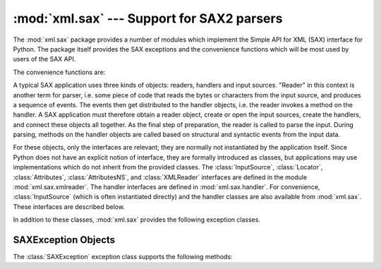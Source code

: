 :mod:`xml.sax` --- Support for SAX2 parsers
===========================================

.. module:: xml.sax
   :synopsis: Package containing SAX2 base classes and convenience functions.
.. moduleauthor:: Lars Marius Garshol <larsga@garshol.priv.no>
.. sectionauthor:: Fred L. Drake, Jr. <fdrake@acm.org>
.. sectionauthor:: Martin v. Löwis <martin@v.loewis.de>


The :mod:`xml.sax` package provides a number of modules which implement the
Simple API for XML (SAX) interface for Python.  The package itself provides the
SAX exceptions and the convenience functions which will be most used by users of
the SAX API.

The convenience functions are:


.. function:: make_parser(parser_list=[])

   Create and return a SAX :class:`XMLReader` object.  The first parser found will
   be used.  If *parser_list* is provided, it must be a sequence of strings which
   name modules that have a function named :func:`create_parser`.  Modules listed
   in *parser_list* will be used before modules in the default list of parsers.


.. function:: parse(filename_or_stream, handler, error_handler=handler.ErrorHandler())

   Create a SAX parser and use it to parse a document.  The document, passed in as
   *filename_or_stream*, can be a filename or a file object.  The *handler*
   parameter needs to be a SAX :class:`ContentHandler` instance.  If
   *error_handler* is given, it must be a SAX :class:`ErrorHandler` instance; if
   omitted,  :exc:`SAXParseException` will be raised on all errors.  There is no
   return value; all work must be done by the *handler* passed in.


.. function:: parseString(string, handler, error_handler=handler.ErrorHandler())

   Similar to :func:`parse`, but parses from a buffer *string* received as a
   parameter.

A typical SAX application uses three kinds of objects: readers, handlers and
input sources.  "Reader" in this context is another term for parser, i.e. some
piece of code that reads the bytes or characters from the input source, and
produces a sequence of events. The events then get distributed to the handler
objects, i.e. the reader invokes a method on the handler.  A SAX application
must therefore obtain a reader object, create or open the input sources, create
the handlers, and connect these objects all together.  As the final step of
preparation, the reader is called to parse the input. During parsing, methods on
the handler objects are called based on structural and syntactic events from the
input data.

For these objects, only the interfaces are relevant; they are normally not
instantiated by the application itself.  Since Python does not have an explicit
notion of interface, they are formally introduced as classes, but applications
may use implementations which do not inherit from the provided classes.  The
:class:`InputSource`, :class:`Locator`, :class:`Attributes`,
:class:`AttributesNS`, and :class:`XMLReader` interfaces are defined in the
module :mod:`xml.sax.xmlreader`.  The handler interfaces are defined in
:mod:`xml.sax.handler`.  For convenience, :class:`InputSource` (which is often
instantiated directly) and the handler classes are also available from
:mod:`xml.sax`.  These interfaces are described below.

In addition to these classes, :mod:`xml.sax` provides the following exception
classes.


.. exception:: SAXException(msg, exception=None)

   Encapsulate an XML error or warning.  This class can contain basic error or
   warning information from either the XML parser or the application: it can be
   subclassed to provide additional functionality or to add localization.  Note
   that although the handlers defined in the :class:`ErrorHandler` interface
   receive instances of this exception, it is not required to actually raise the
   exception --- it is also useful as a container for information.

   When instantiated, *msg* should be a human-readable description of the error.
   The optional *exception* parameter, if given, should be ``None`` or an exception
   that was caught by the parsing code and is being passed along as information.

   This is the base class for the other SAX exception classes.


.. exception:: SAXParseException(msg, exception, locator)

   Subclass of :exc:`SAXException` raised on parse errors. Instances of this class
   are passed to the methods of the SAX :class:`ErrorHandler` interface to provide
   information about the parse error.  This class supports the SAX :class:`Locator`
   interface as well as the :class:`SAXException` interface.


.. exception:: SAXNotRecognizedException(msg, exception=None)

   Subclass of :exc:`SAXException` raised when a SAX :class:`XMLReader` is
   confronted with an unrecognized feature or property.  SAX applications and
   extensions may use this class for similar purposes.


.. exception:: SAXNotSupportedException(msg, exception=None)

   Subclass of :exc:`SAXException` raised when a SAX :class:`XMLReader` is asked to
   enable a feature that is not supported, or to set a property to a value that the
   implementation does not support.  SAX applications and extensions may use this
   class for similar purposes.


.. seealso::

   `SAX: The Simple API for XML <http://www.saxproject.org/>`_
      This site is the focal point for the definition of the SAX API.  It provides a
      Java implementation and online documentation.  Links to implementations and
      historical information are also available.

   Module :mod:`xml.sax.handler`
      Definitions of the interfaces for application-provided objects.

   Module :mod:`xml.sax.saxutils`
      Convenience functions for use in SAX applications.

   Module :mod:`xml.sax.xmlreader`
      Definitions of the interfaces for parser-provided objects.


.. _sax-exception-objects:

SAXException Objects
--------------------

The :class:`SAXException` exception class supports the following methods:


.. method:: SAXException.getMessage()

   Return a human-readable message describing the error condition.


.. method:: SAXException.getException()

   Return an encapsulated exception object, or ``None``.


